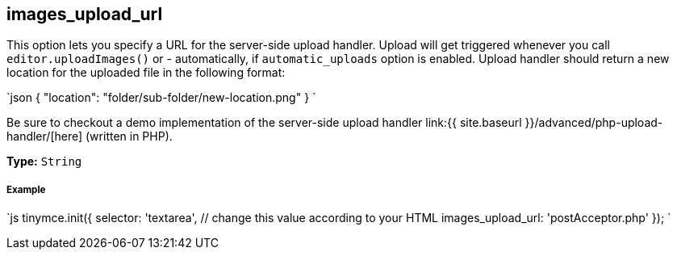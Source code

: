 == images_upload_url

This option lets you specify a URL for the server-side upload handler. Upload will get triggered whenever you call `editor.uploadImages()` or - automatically, if `automatic_uploads` option is enabled. Upload handler should return a new location for the uploaded file in the following format:

`json
{ "location": "folder/sub-folder/new-location.png" }
`

Be sure to checkout a demo implementation of the server-side upload handler link:{{ site.baseurl }}/advanced/php-upload-handler/[here] (written in PHP).

*Type:* `String`

[discrete]
===== Example

`js
tinymce.init({
  selector: 'textarea',  // change this value according to your HTML
  images_upload_url: 'postAcceptor.php'
});
`
